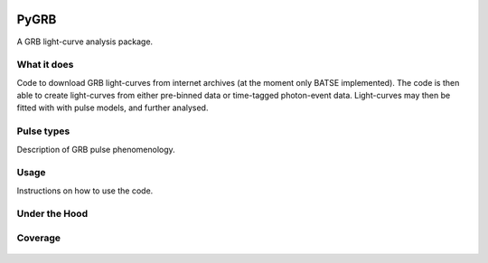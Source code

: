 |Travis| |Coverage| |Docs| |AstroPy| 

=====
PyGRB
=====
.. inclusion-marker-one-liner-start
A GRB light-curve analysis package.

.. inclusion-marker-one-liner-end




.. inclusion-marker-what-it-does-start
What it does
-------------
Code to download GRB light-curves from internet archives (at the moment only BATSE implemented). The code is then able to create light-curves from either pre-binned data or time-tagged photon-event data. Light-curves may then be fitted with with pulse models, and further analysed.

.. inclusion-marker-what-it-does-end



.. inclusion-marker-pulse-types-start

Pulse types
------------
Description of GRB pulse phenomenology.

.. figure:: docs/source/images/equations/FRED.gif
    :width: 100%
    :align: center
    :alt: FRED eqn: $I(t) = A \exp{ - \xi \left( \frac{t - \Delta}{\tau} + \frac{\tau}{t-\Delta} \right)}$


.. figure:: docs/source/images/T6630F.PNG
    :figwidth: 50%
    :width: 80%
    :align: center
    :alt: a GRB light-curve

.. inclusion-marker-pulse-types-end



.. inclusion-marker-usage-start

Usage
------
Instructions on how to use the code.

.. inclusion-marker-usage-end


Under the Hood
---------------


.. figure:: docs/source/images/pulse_fit_animation.gif
    :figwidth: 50%
    :width: 80%
    :align: center
    :alt: a GRB light-curve fit animation

Coverage
--------

.. figure:: https://codecov.io/gh/JamesPaynter/PyGRB/branch/master/graphs/sunburst.svg
    :width: 20%
    :align: center
    :alt: Codecov Sunburst






.. |AstroPy| image:: http://img.shields.io/badge/powered%20by-AstroPy-orange.svg?style=flat
    :target: http://www.astropy.org/
    :alt: astropy
    
.. |Travis| image:: https://travis-ci.com/JamesPaynter/PyGRB.svg?branch=master
  :alt: Travis Badge
  :target: https://travis-ci.com/JamesPaynter/PyGRB
    
.. |Coverage| image:: https://codecov.io/gh/JamesPaynter/PyGRB/branch/master/graph/badge.svg
    :target: https://codecov.io/gh/JamesPaynter/PyGRB
    :alt: CodeCov - Coverage Status
    
.. |Docs| image:: https://readthedocs.org/projects/pygrb/badge/?version=latest
    :target: https://pygrb.readthedocs.io/en/latest/?badge=latest
    :alt: Documentation Status
